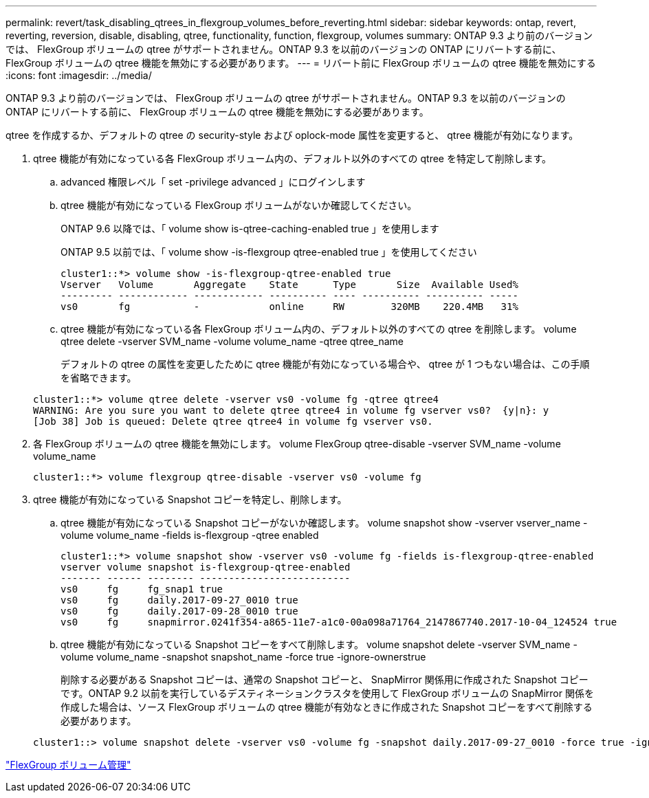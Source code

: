 ---
permalink: revert/task_disabling_qtrees_in_flexgroup_volumes_before_reverting.html 
sidebar: sidebar 
keywords: ontap, revert, reverting, reversion, disable, disabling, qtree, functionality, function, flexgroup, volumes 
summary: ONTAP 9.3 より前のバージョンでは、 FlexGroup ボリュームの qtree がサポートされません。ONTAP 9.3 を以前のバージョンの ONTAP にリバートする前に、 FlexGroup ボリュームの qtree 機能を無効にする必要があります。 
---
= リバート前に FlexGroup ボリュームの qtree 機能を無効にする
:icons: font
:imagesdir: ../media/


[role="lead"]
ONTAP 9.3 より前のバージョンでは、 FlexGroup ボリュームの qtree がサポートされません。ONTAP 9.3 を以前のバージョンの ONTAP にリバートする前に、 FlexGroup ボリュームの qtree 機能を無効にする必要があります。

qtree を作成するか、デフォルトの qtree の security-style および oplock-mode 属性を変更すると、 qtree 機能が有効になります。

. qtree 機能が有効になっている各 FlexGroup ボリューム内の、デフォルト以外のすべての qtree を特定して削除します。
+
.. advanced 権限レベル「 set -privilege advanced 」にログインします
.. qtree 機能が有効になっている FlexGroup ボリュームがないか確認してください。
+
ONTAP 9.6 以降では、「 volume show is-qtree-caching-enabled true 」を使用します

+
ONTAP 9.5 以前では、「 volume show -is-flexgroup qtree-enabled true 」を使用してください

+
[listing]
----
cluster1::*> volume show -is-flexgroup-qtree-enabled true
Vserver   Volume       Aggregate    State      Type       Size  Available Used%
--------- ------------ ------------ ---------- ---- ---------- ---------- -----
vs0       fg           -            online     RW        320MB    220.4MB   31%
----
.. qtree 機能が有効になっている各 FlexGroup ボリューム内の、デフォルト以外のすべての qtree を削除します。 volume qtree delete -vserver SVM_name -volume volume_name -qtree qtree_name
+
デフォルトの qtree の属性を変更したために qtree 機能が有効になっている場合や、 qtree が 1 つもない場合は、この手順を省略できます。

+
[listing]
----
cluster1::*> volume qtree delete -vserver vs0 -volume fg -qtree qtree4
WARNING: Are you sure you want to delete qtree qtree4 in volume fg vserver vs0?  {y|n}: y
[Job 38] Job is queued: Delete qtree qtree4 in volume fg vserver vs0.
----


. 各 FlexGroup ボリュームの qtree 機能を無効にします。 volume FlexGroup qtree-disable -vserver SVM_name -volume volume_name
+
[listing]
----
cluster1::*> volume flexgroup qtree-disable -vserver vs0 -volume fg
----
. qtree 機能が有効になっている Snapshot コピーを特定し、削除します。
+
.. qtree 機能が有効になっている Snapshot コピーがないか確認します。 volume snapshot show -vserver vserver_name -volume volume_name -fields is-flexgroup -qtree enabled
+
[listing]
----
cluster1::*> volume snapshot show -vserver vs0 -volume fg -fields is-flexgroup-qtree-enabled
vserver volume snapshot is-flexgroup-qtree-enabled
------- ------ -------- --------------------------
vs0     fg     fg_snap1 true
vs0     fg     daily.2017-09-27_0010 true
vs0     fg     daily.2017-09-28_0010 true
vs0     fg     snapmirror.0241f354-a865-11e7-a1c0-00a098a71764_2147867740.2017-10-04_124524 true
----
.. qtree 機能が有効になっている Snapshot コピーをすべて削除します。 volume snapshot delete -vserver SVM_name -volume volume_name -snapshot snapshot_name -force true -ignore-ownerstrue
+
削除する必要がある Snapshot コピーは、通常の Snapshot コピーと、 SnapMirror 関係用に作成された Snapshot コピーです。ONTAP 9.2 以前を実行しているデスティネーションクラスタを使用して FlexGroup ボリュームの SnapMirror 関係を作成した場合は、ソース FlexGroup ボリュームの qtree 機能が有効なときに作成された Snapshot コピーをすべて削除する必要があります。

+
[listing]
----
cluster1::> volume snapshot delete -vserver vs0 -volume fg -snapshot daily.2017-09-27_0010 -force true -ignore-owners true
----




link:../flexgroup/index.html["FlexGroup ボリューム管理"]
